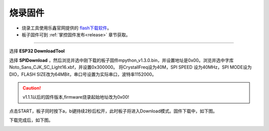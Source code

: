 烧录固件
====================


* 烧录工具使用乐鑫官网提供的 `flash下载软件 <https://www.espressif.com/zh-hans/support/download/other-tools>`_。
* 板子固件可到 :ref:`掌控固件发布<release>` 章节获取。

---------

选择 **ESP32 DownloadTool** 

.. image:: /images/flashburn/flashDownload_1.png

选择 **SPIDownload** ，然后浏览并选中刚下载的板子固件mpython_v1.3.0.bin，并设置地址是0x00。浏览并选中字库Noto_Sans_CJK_SC_Light16.xbf，并设置0x300000。
将CrystallFreq设为40M，SPI SPEED 设为40MHz，SPI MODE设为DIO，FLASH SIZE改为64MBit，串口号设置为实际串口，波特率1152000。

.. Caution:: v1.1.1以后的固件版本,firmware烧录起始地址改为0x00!

.. image:: /images/flashburn/flashDownload_2.png

点击START，板子同时按下a，b键持续2秒后松开，此时板子将进入Download模式。固件下载中，如下图。

.. image:: /images/flashburn/flashDownload_3.png

下载完成后，如下图。

.. image:: /images/flashburn/flashDownload_4.png
